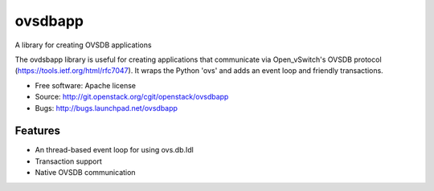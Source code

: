 ===============================
ovsdbapp
===============================

A library for creating OVSDB applications

The ovdsbapp library is useful for creating applications that communicate
via Open_vSwitch's OVSDB protocol (https://tools.ietf.org/html/rfc7047). It
wraps the Python 'ovs' and adds an event loop and friendly transactions.

* Free software: Apache license
* Source: http://git.openstack.org/cgit/openstack/ovsdbapp
* Bugs: http://bugs.launchpad.net/ovsdbapp

Features
--------

* An thread-based event loop for using ovs.db.Idl
* Transaction support
* Native OVSDB communication

